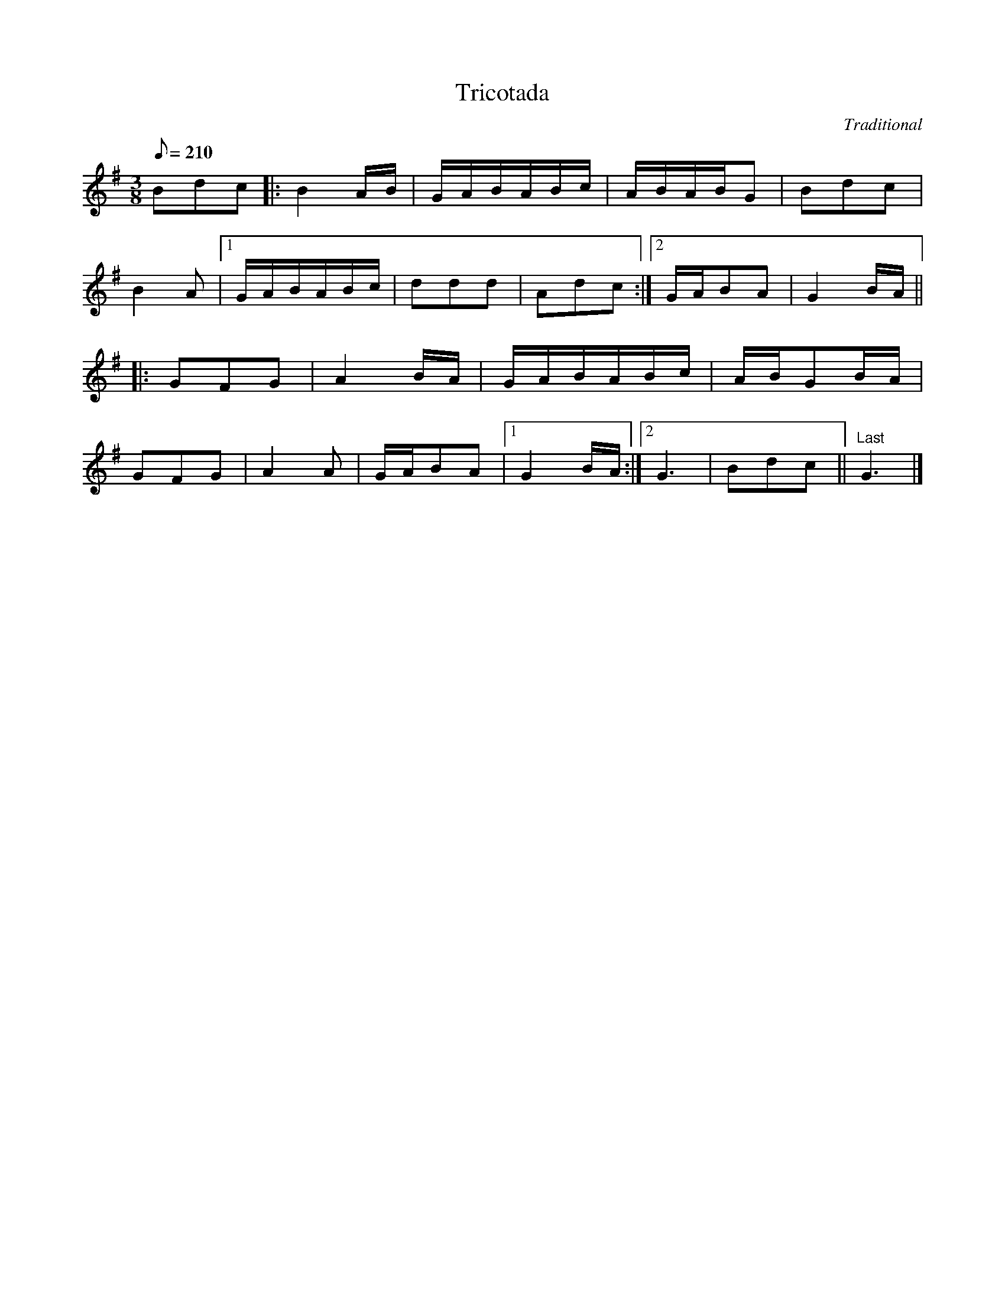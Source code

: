 X:104
T:Tricotada
M:3/8
L:1/8
Q:210
C:Traditional
R:Polka
K:GMajor
Bdc |:\
B2 A/2B/2 | G/2A/2B/2A/2B/2c/2 | A/2B/2A/2B/2G | Bdc |
B2 A |1 G/2A/2B/2A/B/2c/2 | ddd | Adc :|2 G/2A/2BA | G2B/2A/2 ||
|:\
GFG | A2  B/2A/2 | G/2A/2B/2A/2B/2c/2 | A/2B/2GB/2A/2 |
GFG | A2 A | G/2A/2BA |1 G2B/2A/2 :|2 G3 | Bdc || "Last"G3 |]
